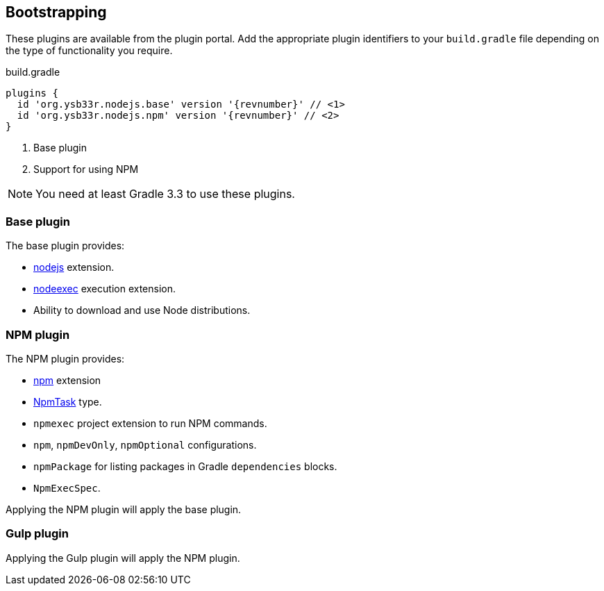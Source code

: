 == Bootstrapping

These plugins are available from the plugin portal. Add the appropriate plugin identifiers to your `build.gradle` file depending on the type of functionality you require.

.build.gradle
[source,groovy,subs=attributes]
----
plugins {
  id 'org.ysb33r.nodejs.base' version '{revnumber}' // <1>
  id 'org.ysb33r.nodejs.npm' version '{revnumber}' // <2>
}
----
<1> Base plugin
<2> Support for using NPM

NOTE: You need at least Gradle 3.3 to use these plugins.

=== Base plugin

The base plugin provides:

* <<node-defaults,nodejs>> extension.
* <<nodeexec,nodeexec>> execution extension.
* Ability to download and use Node distributions.

=== NPM plugin

The NPM plugin provides:

* <<npm-defaults,npm>> extension
* <<npmtask,NpmTask>> type.
* `npmexec` project extension to run NPM commands.
* `npm`, `npmDevOnly`, `npmOptional` configurations.
* `npmPackage` for listing packages in Gradle `dependencies` blocks.
* `NpmExecSpec`.

Applying the NPM plugin will apply the base plugin.

=== Gulp plugin


Applying the Gulp plugin will apply the NPM plugin.
